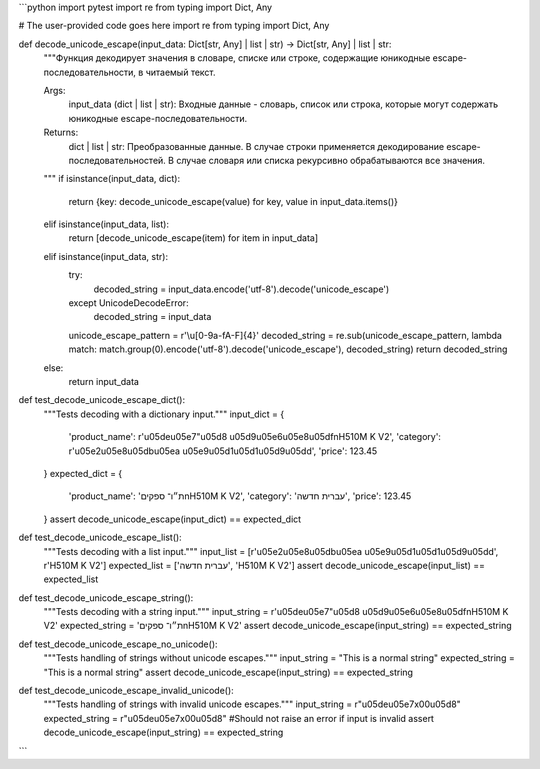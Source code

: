 ```python
import pytest
import re
from typing import Dict, Any

# The user-provided code goes here
import re
from typing import Dict, Any

def decode_unicode_escape(input_data: Dict[str, Any] | list | str) -> Dict[str, Any] | list | str:
    """Функция декодирует значения в словаре, списке или строке, содержащие юникодные escape-последовательности, в читаемый текст.

    Args:
        input_data (dict | list | str): Входные данные - словарь, список или строка, которые могут содержать юникодные escape-последовательности.

    Returns:
        dict | list | str: Преобразованные данные. В случае строки применяется декодирование escape-последовательностей. В случае словаря или списка рекурсивно обрабатываются все значения.
    """
    if isinstance(input_data, dict):
        return {key: decode_unicode_escape(value) for key, value in input_data.items()}
    elif isinstance(input_data, list):
        return [decode_unicode_escape(item) for item in input_data]
    elif isinstance(input_data, str):
        try:
            decoded_string = input_data.encode('utf-8').decode('unicode_escape')
        except UnicodeDecodeError:
            decoded_string = input_data
        unicode_escape_pattern = r'\\u[0-9a-fA-F]{4}'
        decoded_string = re.sub(unicode_escape_pattern, lambda match: match.group(0).encode('utf-8').decode('unicode_escape'), decoded_string)
        return decoded_string
    else:
        return input_data


def test_decode_unicode_escape_dict():
    """Tests decoding with a dictionary input."""
    input_dict = {
        'product_name': r'\u05de\u05e7"\u05d8 \u05d9\u05e6\u05e8\u05df\nH510M K V2',
        'category': r'\u05e2\u05e8\u05db\u05ea \u05e9\u05d1\u05d1\u05d9\u05dd',
        'price': 123.45
    }
    expected_dict = {
        'product_name': 'ת״ו־ ספקים\nH510M K V2',
        'category': 'עברית חדשה',
        'price': 123.45
    }
    assert decode_unicode_escape(input_dict) == expected_dict

def test_decode_unicode_escape_list():
    """Tests decoding with a list input."""
    input_list = [r'\u05e2\u05e8\u05db\u05ea \u05e9\u05d1\u05d1\u05d9\u05dd', r'H510M K V2']
    expected_list = ['עברית חדשה', 'H510M K V2']
    assert decode_unicode_escape(input_list) == expected_list


def test_decode_unicode_escape_string():
    """Tests decoding with a string input."""
    input_string = r'\u05de\u05e7"\u05d8 \u05d9\u05e6\u05e8\u05df\nH510M K V2'
    expected_string = 'ת״ו־ ספקים\nH510M K V2'
    assert decode_unicode_escape(input_string) == expected_string

def test_decode_unicode_escape_no_unicode():
    """Tests handling of strings without unicode escapes."""
    input_string = "This is a normal string"
    expected_string = "This is a normal string"
    assert decode_unicode_escape(input_string) == expected_string

def test_decode_unicode_escape_invalid_unicode():
    """Tests handling of strings with invalid unicode escapes."""
    input_string = r"\u05de\u05e7\x00\u05d8"
    expected_string = r"\u05de\u05e7\x00\u05d8" #Should not raise an error if input is invalid
    assert decode_unicode_escape(input_string) == expected_string

```
